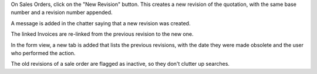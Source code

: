 On Sales Orders, click on the "New Revision" button.
This creates a new revision of the quotation,
with the same base number and a revision number appended.

A message is added in the chatter saying that a new
revision was created.

The linked Invoices are re-linked from the previous revision to the new one.

In the form view, a new tab is added that lists the previous revisions, with
the date they were made obsolete and the user who performed the action.

The old revisions of a sale order are flagged as inactive, so they don't
clutter up searches.
